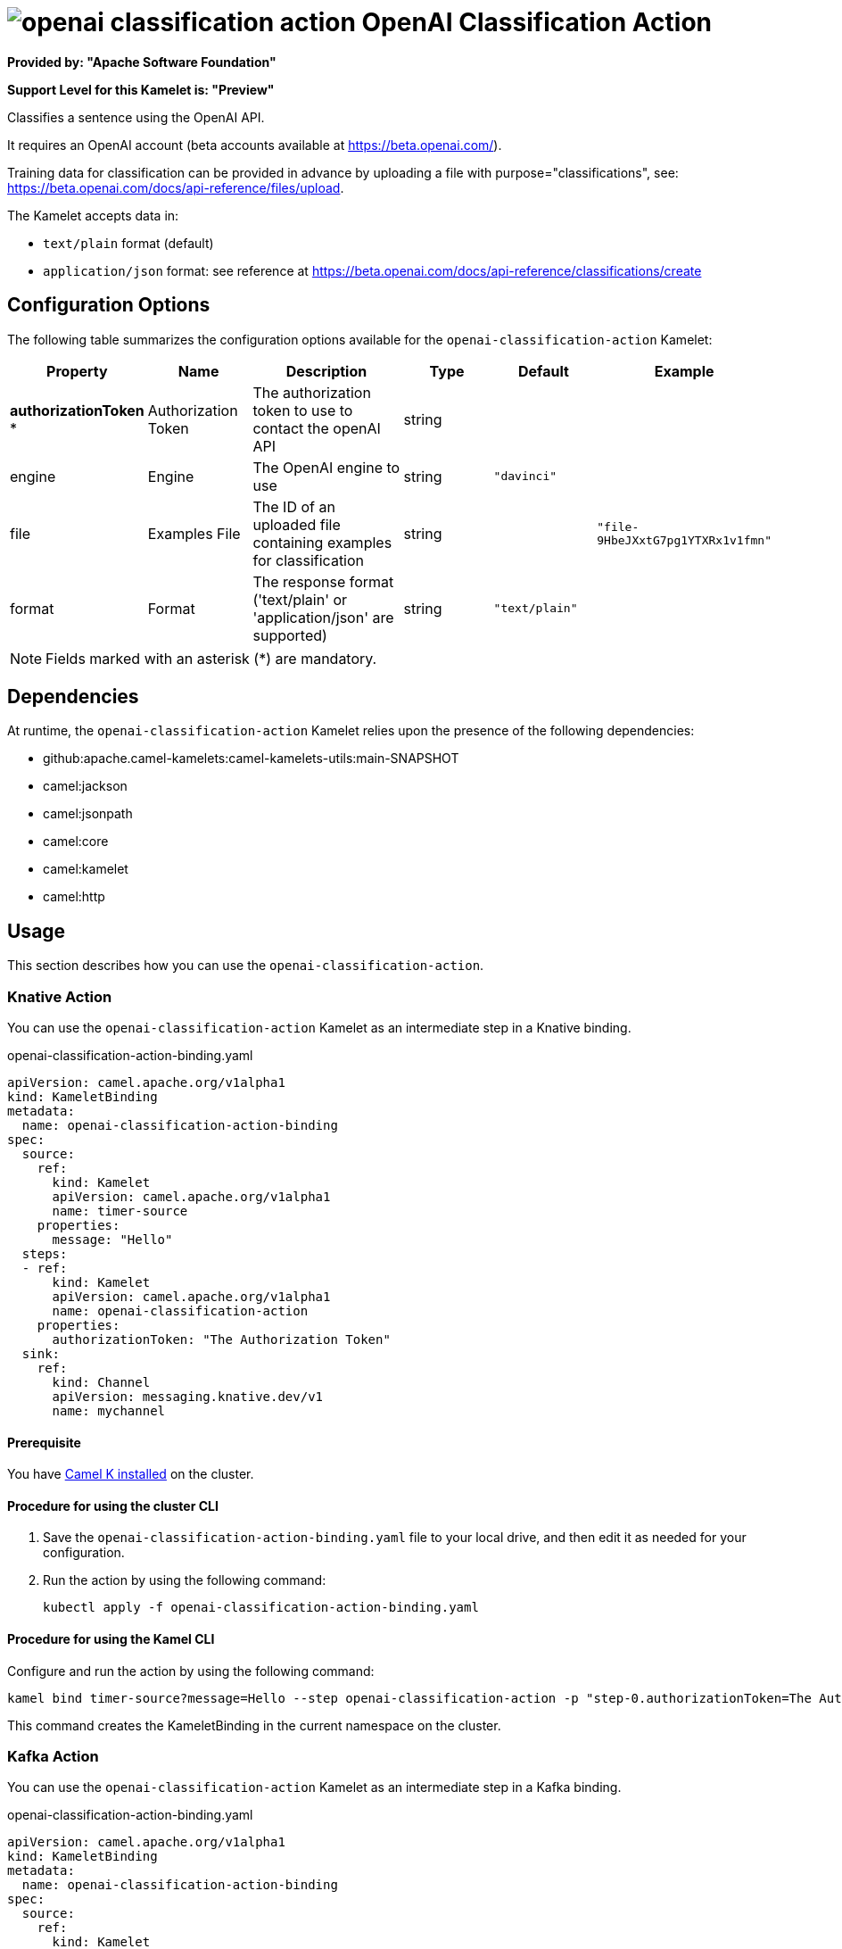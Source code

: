 // THIS FILE IS AUTOMATICALLY GENERATED: DO NOT EDIT

= image:kamelets/openai-classification-action.svg[] OpenAI Classification Action

*Provided by: "Apache Software Foundation"*

*Support Level for this Kamelet is: "Preview"*

Classifies a sentence using the OpenAI API.

It requires an OpenAI account (beta accounts available at https://beta.openai.com/).

Training data for classification can be provided in advance by uploading a file with purpose="classifications", see: https://beta.openai.com/docs/api-reference/files/upload.

The Kamelet accepts data in:

- `text/plain` format (default)
- `application/json` format: see reference at https://beta.openai.com/docs/api-reference/classifications/create


== Configuration Options

The following table summarizes the configuration options available for the `openai-classification-action` Kamelet:
[width="100%",cols="2,^2,3,^2,^2,^3",options="header"]
|===
| Property| Name| Description| Type| Default| Example
| *authorizationToken {empty}* *| Authorization Token| The authorization token to use to contact the openAI API| string| | 
| engine| Engine| The OpenAI engine to use| string| `"davinci"`| 
| file| Examples File| The ID of an uploaded file containing examples for classification| string| | `"file-9HbeJXxtG7pg1YTXRx1v1fmn"`
| format| Format| The response format ('text/plain' or 'application/json' are supported)| string| `"text/plain"`| 
|===

NOTE: Fields marked with an asterisk ({empty}*) are mandatory.


== Dependencies

At runtime, the `openai-classification-action` Kamelet relies upon the presence of the following dependencies:

- github:apache.camel-kamelets:camel-kamelets-utils:main-SNAPSHOT
- camel:jackson
- camel:jsonpath
- camel:core
- camel:kamelet
- camel:http 

== Usage

This section describes how you can use the `openai-classification-action`.

=== Knative Action

You can use the `openai-classification-action` Kamelet as an intermediate step in a Knative binding.

.openai-classification-action-binding.yaml
[source,yaml]
----
apiVersion: camel.apache.org/v1alpha1
kind: KameletBinding
metadata:
  name: openai-classification-action-binding
spec:
  source:
    ref:
      kind: Kamelet
      apiVersion: camel.apache.org/v1alpha1
      name: timer-source
    properties:
      message: "Hello"
  steps:
  - ref:
      kind: Kamelet
      apiVersion: camel.apache.org/v1alpha1
      name: openai-classification-action
    properties:
      authorizationToken: "The Authorization Token"
  sink:
    ref:
      kind: Channel
      apiVersion: messaging.knative.dev/v1
      name: mychannel

----

==== *Prerequisite*

You have xref:{camel-k-version}@camel-k::installation/installation.adoc[Camel K installed] on the cluster.

==== *Procedure for using the cluster CLI*

. Save the `openai-classification-action-binding.yaml` file to your local drive, and then edit it as needed for your configuration.

. Run the action by using the following command:
+
[source,shell]
----
kubectl apply -f openai-classification-action-binding.yaml
----

==== *Procedure for using the Kamel CLI*

Configure and run the action by using the following command:

[source,shell]
----
kamel bind timer-source?message=Hello --step openai-classification-action -p "step-0.authorizationToken=The Authorization Token" channel:mychannel
----

This command creates the KameletBinding in the current namespace on the cluster.

=== Kafka Action

You can use the `openai-classification-action` Kamelet as an intermediate step in a Kafka binding.

.openai-classification-action-binding.yaml
[source,yaml]
----
apiVersion: camel.apache.org/v1alpha1
kind: KameletBinding
metadata:
  name: openai-classification-action-binding
spec:
  source:
    ref:
      kind: Kamelet
      apiVersion: camel.apache.org/v1alpha1
      name: timer-source
    properties:
      message: "Hello"
  steps:
  - ref:
      kind: Kamelet
      apiVersion: camel.apache.org/v1alpha1
      name: openai-classification-action
    properties:
      authorizationToken: "The Authorization Token"
  sink:
    ref:
      kind: KafkaTopic
      apiVersion: kafka.strimzi.io/v1beta1
      name: my-topic

----

==== *Prerequisites*

* You've installed https://strimzi.io/[Strimzi].
* You've created a topic named `my-topic` in the current namespace.
* You have xref:{camel-k-version}@camel-k::installation/installation.adoc[Camel K installed] on the cluster.

==== *Procedure for using the cluster CLI*

. Save the `openai-classification-action-binding.yaml` file to your local drive, and then edit it as needed for your configuration.

. Run the action by using the following command:
+
[source,shell]
----
kubectl apply -f openai-classification-action-binding.yaml
----

==== *Procedure for using the Kamel CLI*

Configure and run the action by using the following command:

[source,shell]
----
kamel bind timer-source?message=Hello --step openai-classification-action -p "step-0.authorizationToken=The Authorization Token" kafka.strimzi.io/v1beta1:KafkaTopic:my-topic
----

This command creates the KameletBinding in the current namespace on the cluster.

== Kamelet source file

https://github.com/apache/camel-kamelets/blob/main/kamelets/openai-classification-action.kamelet.yaml

// THIS FILE IS AUTOMATICALLY GENERATED: DO NOT EDIT
